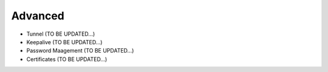 .. meta::
   :description: Documentation for Controller Upgrade, Backup & Restore, Patches
   :keywords: upgrade, backup, restore, security patch

###################################
Advanced
###################################

-  Tunnel  (TO BE UPDATED...)

-  Keepalive  (TO BE UPDATED...)

-  Password Maagement  (TO BE UPDATED...)

-  Certificates  (TO BE UPDATED...)

.. disqus::
